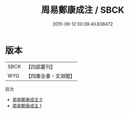 #+TITLE: 周易鄭康成注 / SBCK

#+DATE: 2015-09-12 00:39:40.838472
* 版本
 |      SBCK|【四部叢刊】  |
 |       WYG|【四庫全書・文淵閣】|
目次
 - [[file:KR1a0003_000.txt][周易鄭康成注 0]]
 - [[file:KR1a0003_001.txt][周易鄭康成注 1]]
